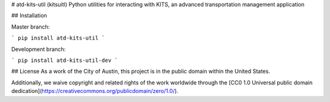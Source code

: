 # atd-kits-util (kitsuitl)
Python utilities for interacting with KITS, an advanced transportation management application

## Installation


Master branch:

```
pip install atd-kits-util
```

Development branch:

```
pip install atd-kits-util-dev
```

## License
As a work of the City of Austin, this project is in the public domain within the United States.

Additionally, we waive copyright and related rights of the work worldwide through the [CC0 1.0 Universal public domain dedication](https://creativecommons.org/publicdomain/zero/1.0/).


